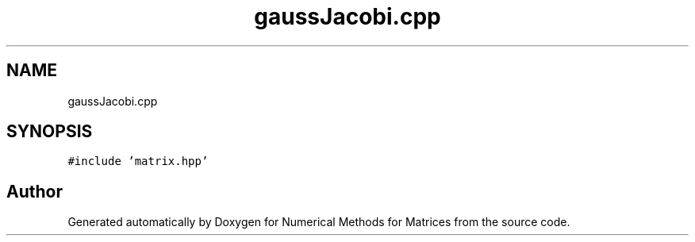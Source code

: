 .TH "gaussJacobi.cpp" 3 "Fri Apr 3 2020" "Numerical Methods for Matrices" \" -*- nroff -*-
.ad l
.nh
.SH NAME
gaussJacobi.cpp
.SH SYNOPSIS
.br
.PP
\fC#include 'matrix\&.hpp'\fP
.br

.SH "Author"
.PP 
Generated automatically by Doxygen for Numerical Methods for Matrices from the source code\&.
